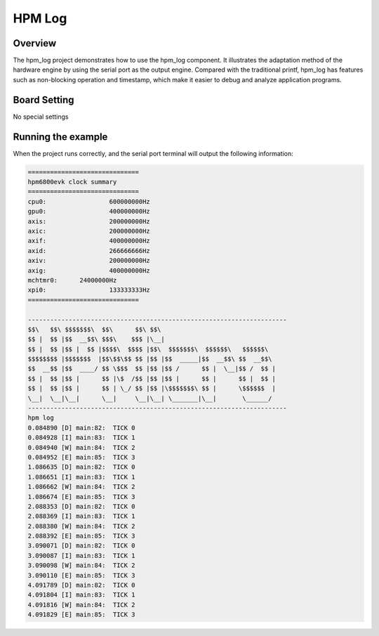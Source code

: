 .. _hpm_log:

HPM Log
======================

Overview
--------

The hpm_log project demonstrates how to use the hpm_log component. It illustrates the adaptation method of the hardware engine by using the serial port as the output engine. Compared with the traditional printf, hpm_log has features such as non-blocking operation and timestamp, which make it easier to debug and analyze application programs.

Board Setting
-------------

No special settings

Running the example
-------------------

When the project runs correctly, and the serial port terminal will output the following information:

.. code-block:: console

   ==============================
   hpm6800evk clock summary
   ==============================
   cpu0:		 600000000Hz
   gpu0:		 400000000Hz
   axis:		 200000000Hz
   axic:		 200000000Hz
   axif:		 400000000Hz
   axid:		 266666666Hz
   axiv:		 200000000Hz
   axig:		 400000000Hz
   mchtmr0:	 24000000Hz
   xpi0:		 133333333Hz
   ==============================

   ----------------------------------------------------------------------
   $$\   $$\ $$$$$$$\  $$\      $$\ $$\
   $$ |  $$ |$$  __$$\ $$$\    $$$ |\__|
   $$ |  $$ |$$ |  $$ |$$$$\  $$$$ |$$\  $$$$$$$\  $$$$$$\   $$$$$$\
   $$$$$$$$ |$$$$$$$  |$$\$$\$$ $$ |$$ |$$  _____|$$  __$$\ $$  __$$\
   $$  __$$ |$$  ____/ $$ \$$$  $$ |$$ |$$ /      $$ |  \__|$$ /  $$ |
   $$ |  $$ |$$ |      $$ |\$  /$$ |$$ |$$ |      $$ |      $$ |  $$ |
   $$ |  $$ |$$ |      $$ | \_/ $$ |$$ |\$$$$$$$\ $$ |      \$$$$$$  |
   \__|  \__|\__|      \__|     \__|\__| \_______|\__|       \______/
   ----------------------------------------------------------------------
   hpm log
   0.084890 [D] main:82:  TICK 0
   0.084928 [I] main:83:  TICK 1
   0.084940 [W] main:84:  TICK 2
   0.084952 [E] main:85:  TICK 3
   1.086635 [D] main:82:  TICK 0
   1.086651 [I] main:83:  TICK 1
   1.086662 [W] main:84:  TICK 2
   1.086674 [E] main:85:  TICK 3
   2.088353 [D] main:82:  TICK 0
   2.088369 [I] main:83:  TICK 1
   2.088380 [W] main:84:  TICK 2
   2.088392 [E] main:85:  TICK 3
   3.090071 [D] main:82:  TICK 0
   3.090087 [I] main:83:  TICK 1
   3.090098 [W] main:84:  TICK 2
   3.090110 [E] main:85:  TICK 3
   4.091789 [D] main:82:  TICK 0
   4.091804 [I] main:83:  TICK 1
   4.091816 [W] main:84:  TICK 2
   4.091829 [E] main:85:  TICK 3


